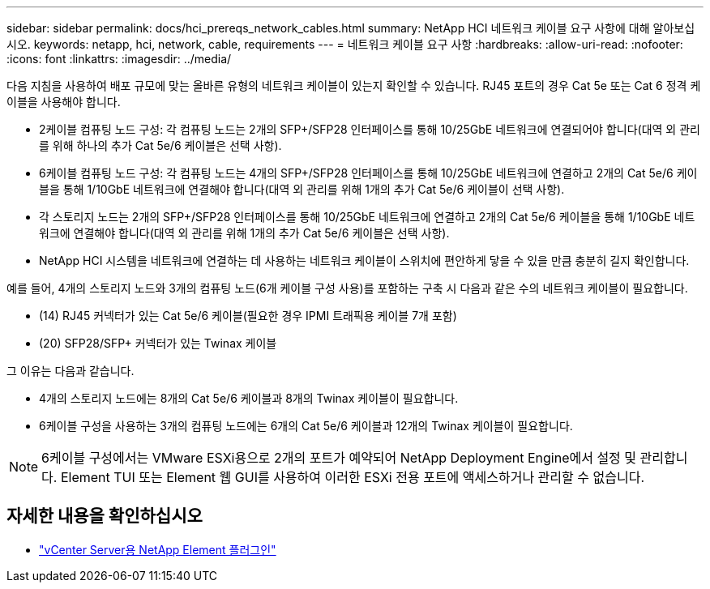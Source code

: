 ---
sidebar: sidebar 
permalink: docs/hci_prereqs_network_cables.html 
summary: NetApp HCI 네트워크 케이블 요구 사항에 대해 알아보십시오. 
keywords: netapp, hci, network, cable, requirements 
---
= 네트워크 케이블 요구 사항
:hardbreaks:
:allow-uri-read: 
:nofooter: 
:icons: font
:linkattrs: 
:imagesdir: ../media/


[role="lead"]
다음 지침을 사용하여 배포 규모에 맞는 올바른 유형의 네트워크 케이블이 있는지 확인할 수 있습니다. RJ45 포트의 경우 Cat 5e 또는 Cat 6 정격 케이블을 사용해야 합니다.

* 2케이블 컴퓨팅 노드 구성: 각 컴퓨팅 노드는 2개의 SFP+/SFP28 인터페이스를 통해 10/25GbE 네트워크에 연결되어야 합니다(대역 외 관리를 위해 하나의 추가 Cat 5e/6 케이블은 선택 사항).
* 6케이블 컴퓨팅 노드 구성: 각 컴퓨팅 노드는 4개의 SFP+/SFP28 인터페이스를 통해 10/25GbE 네트워크에 연결하고 2개의 Cat 5e/6 케이블을 통해 1/10GbE 네트워크에 연결해야 합니다(대역 외 관리를 위해 1개의 추가 Cat 5e/6 케이블이 선택 사항).
* 각 스토리지 노드는 2개의 SFP+/SFP28 인터페이스를 통해 10/25GbE 네트워크에 연결하고 2개의 Cat 5e/6 케이블을 통해 1/10GbE 네트워크에 연결해야 합니다(대역 외 관리를 위해 1개의 추가 Cat 5e/6 케이블은 선택 사항).
* NetApp HCI 시스템을 네트워크에 연결하는 데 사용하는 네트워크 케이블이 스위치에 편안하게 닿을 수 있을 만큼 충분히 길지 확인합니다.


예를 들어, 4개의 스토리지 노드와 3개의 컴퓨팅 노드(6개 케이블 구성 사용)를 포함하는 구축 시 다음과 같은 수의 네트워크 케이블이 필요합니다.

* (14) RJ45 커넥터가 있는 Cat 5e/6 케이블(필요한 경우 IPMI 트래픽용 케이블 7개 포함)
* (20) SFP28/SFP+ 커넥터가 있는 Twinax 케이블


그 이유는 다음과 같습니다.

* 4개의 스토리지 노드에는 8개의 Cat 5e/6 케이블과 8개의 Twinax 케이블이 필요합니다.
* 6케이블 구성을 사용하는 3개의 컴퓨팅 노드에는 6개의 Cat 5e/6 케이블과 12개의 Twinax 케이블이 필요합니다.



NOTE: 6케이블 구성에서는 VMware ESXi용으로 2개의 포트가 예약되어 NetApp Deployment Engine에서 설정 및 관리합니다. Element TUI 또는 Element 웹 GUI를 사용하여 이러한 ESXi 전용 포트에 액세스하거나 관리할 수 없습니다.

[discrete]
== 자세한 내용을 확인하십시오

* https://docs.netapp.com/us-en/vcp/index.html["vCenter Server용 NetApp Element 플러그인"^]

